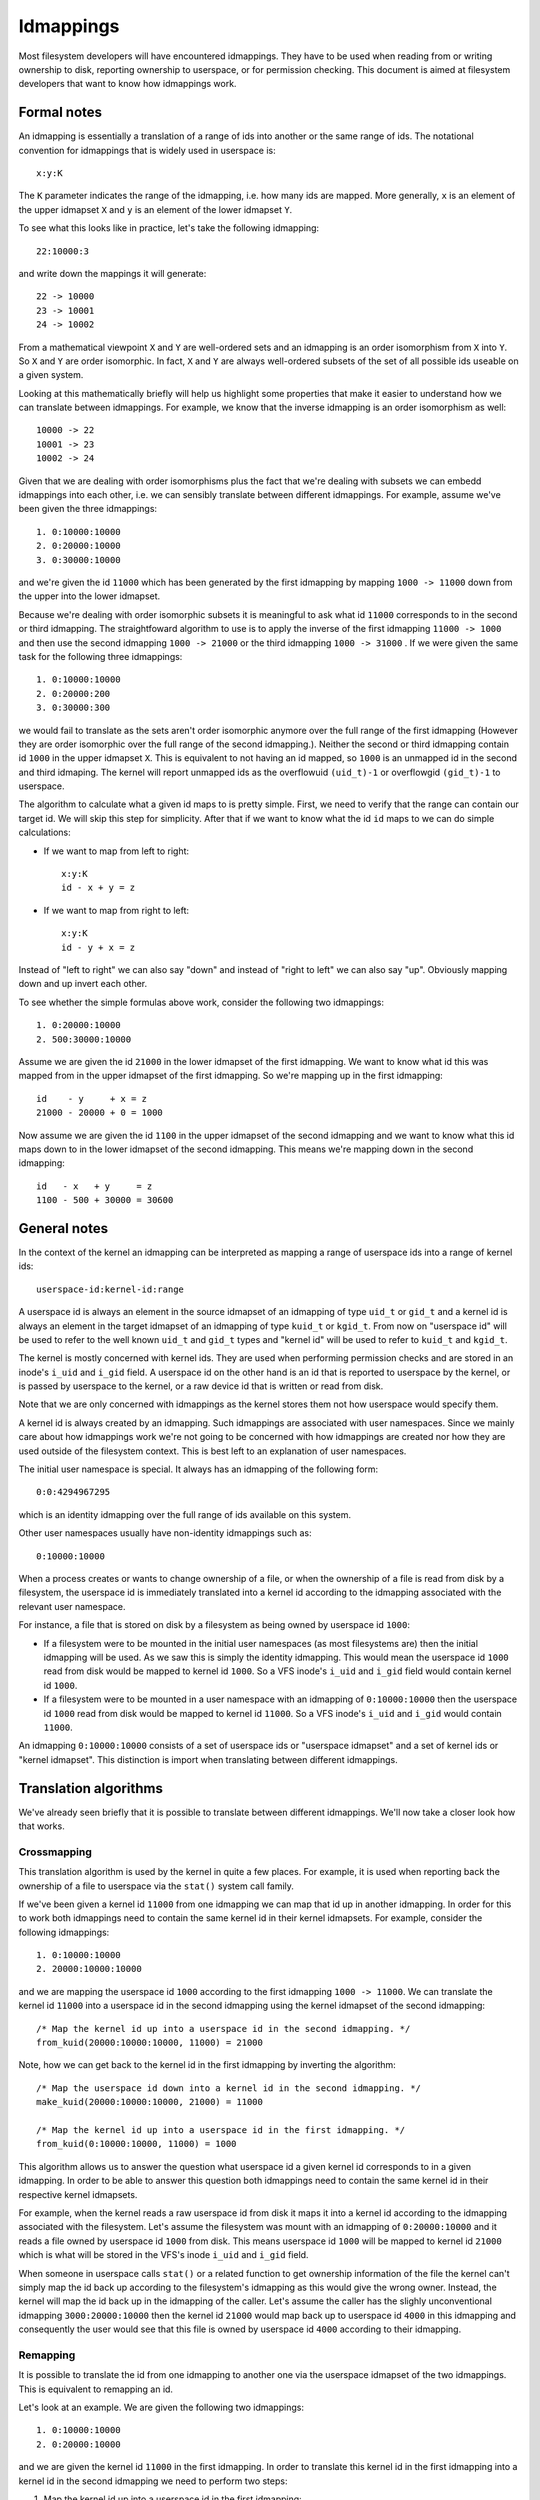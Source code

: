 Idmappings
==========

Most filesystem developers will have encountered idmappings. They have to be
used when reading from or writing ownership to disk, reporting ownership to
userspace, or for permission checking. This document is aimed at filesystem
developers that want to know how idmappings work.

Formal notes
------------

An idmapping is essentially a translation of a range of ids into another or the
same range of ids. The notational convention for idmappings that is widely used
in userspace is::

 x:y:K

The ``K`` parameter indicates the range of the idmapping, i.e. how many ids are
mapped. More generally, ``x`` is an element of the upper idmapset ``X`` and
``y`` is an element of the lower idmapset ``Y``.

To see what this looks like in practice, let's take the following idmapping::

 22:10000:3

and write down the mappings it will generate::

 22 -> 10000
 23 -> 10001
 24 -> 10002

From a mathematical viewpoint ``X`` and ``Y`` are well-ordered sets and an
idmapping is an order isomorphism from ``X`` into ``Y``. So ``X`` and ``Y`` are
order isomorphic. In fact, ``X`` and ``Y`` are always well-ordered subsets of
the set of all possible ids useable on a given system.

Looking at this mathematically briefly will help us highlight some properties
that make it easier to understand how we can translate between idmappings. For
example, we know that the inverse idmapping is an order isomorphism as well::

 10000 -> 22
 10001 -> 23
 10002 -> 24

Given that we are dealing with order isomorphisms plus the fact that we're
dealing with subsets we can embedd idmappings into each other, i.e. we can
sensibly translate between different idmappings. For example, assume we've been
given the three idmappings::

 1. 0:10000:10000
 2. 0:20000:10000
 3. 0:30000:10000

and we're given the id ``11000`` which has been generated by the first
idmapping by mapping ``1000 -> 11000`` down from the upper into the lower
idmapset.

Because we're dealing with order isomorphic subsets it is meaningful to ask
what id ``11000`` corresponds to in the second or third idmapping. The
straightfoward algorithm to use is to apply the inverse of the first idmapping
``11000 -> 1000`` and then use the second idmapping ``1000 -> 21000`` or the
third idmapping ``1000 -> 31000`` . If we were given the same task for the
following three idmappings::

 1. 0:10000:10000
 2. 0:20000:200
 3. 0:30000:300

we would fail to translate as the sets aren't order isomorphic anymore over the
full range of the first idmapping (However they are order isomorphic over the
full range of the second idmapping.). Neither the second or third idmapping
contain id ``1000`` in the upper idmapset ``X``. This is equivalent to not
having an id mapped, so ``1000`` is an unmapped id in the second and third
idmaping. The kernel will report unmapped ids as the overflowuid ``(uid_t)-1``
or overflowgid ``(gid_t)-1`` to userspace.

The algorithm to calculate what a given id maps to is pretty simple. First, we
need to verify that the range can contain our target id. We will skip this step
for simplicity. After that if we want to know what the id ``id`` maps to we can
do simple calculations:

- If we want to map from left to right::

   x:y:K
   id - x + y = z

- If we want to map from right to left::

   x:y:K
   id - y + x = z

Instead of "left to right" we can also say "down" and instead of "right to
left" we can also say "up". Obviously mapping down and up invert each other.

To see whether the simple formulas above work, consider the following two
idmappings::

 1. 0:20000:10000
 2. 500:30000:10000

Assume we are given the id ``21000`` in the lower idmapset of the first
idmapping. We want to know what id this was mapped from in the upper idmapset
of the first idmapping. So we're mapping up in the first idmapping::

 id    - y     + x = z
 21000 - 20000 + 0 = 1000

Now assume we are given the id ``1100`` in the upper idmapset of the second
idmapping and we want to know what this id maps down to in the lower idmapset
of the second idmapping. This means we're mapping down in the second idmapping::

 id   - x   + y     = z
 1100 - 500 + 30000 = 30600

General notes
-------------

In the context of the kernel an idmapping can be interpreted as mapping a range
of userspace ids into a range of kernel ids::

 userspace-id:kernel-id:range

A userspace id is always an element in the source idmapset of an idmapping of
type ``uid_t`` or ``gid_t`` and a kernel id is always an element in the target
idmapset of an idmapping of type ``kuid_t`` or ``kgid_t``. From now on
"userspace id" will be used to refer to the well known ``uid_t`` and ``gid_t``
types and "kernel id" will be used to refer to ``kuid_t`` and ``kgid_t``.

The kernel is mostly concerned with kernel ids. They are used when performing
permission checks and are stored in an inode's ``i_uid`` and ``i_gid`` field.
A userspace id on the other hand is an id that is reported to userspace by the
kernel, or is passed by userspace to the kernel, or a raw device id that is
written or read from disk.

Note that we are only concerned with idmappings as the kernel stores them not
how userspace would specify them.

A kernel id is always created by an idmapping. Such idmappings are associated
with user namespaces. Since we mainly care about how idmappings work we're not
going to be concerned with how idmappings are created nor how they are used
outside of the filesystem context. This is best left to an explanation of user
namespaces.

The initial user namespace is special. It always has an idmapping of the
following form::

 0:0:4294967295

which is an identity idmapping over the full range of ids available on this
system.

Other user namespaces usually have non-identity idmappings such as::

 0:10000:10000

When a process creates or wants to change ownership of a file, or when the
ownership of a file is read from disk by a filesystem, the userspace id is
immediately translated into a kernel id according to the idmapping associated
with the relevant user namespace.

For instance, a file that is stored on disk by a filesystem as being owned by
userspace id ``1000``:

- If a filesystem were to be mounted in the initial user namespaces (as most
  filesystems are) then the initial idmapping will be used. As we saw this is
  simply the identity idmapping. This would mean the userspace id ``1000`` read
  from disk would be mapped to kernel id ``1000``. So a VFS inode's ``i_uid``
  and ``i_gid`` field would contain kernel id ``1000``.

- If a filesystem were to be mounted in a user namespace with an idmapping of
  ``0:10000:10000`` then the userspace id ``1000`` read from disk would be
  mapped to kernel id ``11000``. So a VFS inode's ``i_uid`` and ``i_gid`` would
  contain ``11000``.

An idmapping ``0:10000:10000`` consists of a set of userspace ids or "userspace
idmapset" and a set of kernel ids or "kernel idmapset". This distinction is
import when translating between different idmappings.

Translation algorithms
----------------------

We've already seen briefly that it is possible to translate between different
idmappings. We'll now take a closer look how that works.

Crossmapping
~~~~~~~~~~~~

This translation algorithm is used by the kernel in quite a few places. For
example, it is used when reporting back the ownership of a file to userspace
via the ``stat()`` system call family.

If we've been given a kernel id ``11000`` from one idmapping we can map that id
up in another idmapping. In order for this to work both idmappings need to
contain the same kernel id in their kernel idmapsets. For example, consider the
following idmappings::

 1. 0:10000:10000
 2. 20000:10000:10000

and we are mapping the userspace id ``1000`` according to the first idmapping
``1000 -> 11000``. We can translate the kernel id ``11000`` into a userspace id
in the second idmapping using the kernel idmapset of the second idmapping::

 /* Map the kernel id up into a userspace id in the second idmapping. */
 from_kuid(20000:10000:10000, 11000) = 21000

Note, how we can get back to the kernel id in the first idmapping by inverting
the algorithm::

 /* Map the userspace id down into a kernel id in the second idmapping. */
 make_kuid(20000:10000:10000, 21000) = 11000

 /* Map the kernel id up into a userspace id in the first idmapping. */
 from_kuid(0:10000:10000, 11000) = 1000

This algorithm allows us to answer the question what userspace id a given
kernel id corresponds to in a given idmapping. In order to be able to answer
this question both idmappings need to contain the same kernel id in their
respective kernel idmapsets.

For example, when the kernel reads a raw userspace id from disk it maps it into
a kernel id according to the idmapping associated with the filesystem. Let's
assume the filesystem was mount with an idmapping of ``0:20000:10000`` and it
reads a file owned by userspace id ``1000`` from disk. This means userspace id
``1000`` will be  mapped to kernel id ``21000`` which is what will be stored in
the VFS's inode ``i_uid`` and ``i_gid`` field.

When someone in userspace calls ``stat()`` or a related function to get
ownership information of the file the kernel can't simply map the id back up
according to the filesystem's idmapping as this would give the wrong owner.
Instead, the kernel will map the id back up in the idmapping of the caller.
Let's assume the caller has the slighly unconventional idmapping
``3000:20000:10000`` then the kernel id ``21000`` would map back up to
userspace id ``4000`` in this idmapping and consequently the user would see
that this file is owned by userspace id ``4000`` according to their idmapping.

Remapping
~~~~~~~~~

It is possible to translate the id from one idmapping to another one via the
userspace idmapset of the two idmappings. This is equivalent to remapping an
id.

Let's look at an example. We are given the following two idmappings::

 1. 0:10000:10000
 2. 0:20000:10000

and we are given the kernel id ``11000`` in the first idmapping. In order to
translate this kernel id in the first idmapping into a kernel id in the second
idmapping we need to perform two steps:

1. Map the kernel id up into a userspace id in the first idmapping::

    /* Map the kernel id up into a userspace id in the first idmapping. */
    from_kuid(0:10000:10000, 11000) = 1000

2. Map the userspace id down into a kernel id in the second idmapping::

    /* Map the userspace id down into a kernel id in the second idmapping. */
    make_kuid(0:20000:10000, 1000) = 21000

As you can see we used the userspace idmapset in both idmappings to translate
the kernel id in one idmapping to a kernel id in another idmapping.

This allows us to answer the question what kernel id we would need to use to
get the same userspace id in another idmapping. In order to be able to answer
this question both idmappings need to contain the same userspace id in their
respective userspace idmapsets.

Note, how we can easily get back to the kernel id in the first idmapping by
inverting the algorithm:

1. Map the kernel id up into a userspace id in the second idmapping::

    /* Map the kernel id up into a userspace id in the second idmapping. */
    from_kuid(0:20000:10000, 21000) = 1000

2. Map the userspace id down into a kernel id in the first idmapping::

    /* Map the userspace id down into a kernel id in the first idmapping. */
    make_kuid(0:10000:10000, 1000) = 11000

Another way to look at this translation is to treat it as undoing an already
active idmapping and applying another idmapping. This will come in handy when
working with idmapped mounts.

Invalid translations
~~~~~~~~~~~~~~~~~~~~

It is never valid to use an id in the kernel idmapset of one idmapping as the
id in the userspace idmapset of another or the same idmapping. While the kernel
idmapset always indicates an idmapset in the kernel id space the userspace
idmapset indicates a userspace id. So the following translations are forbidden::

 /* Map the userspace id down into a kernel id in the first idmapping. */
 make_kuid(0:10000:10000, 1000) = 11000

 /* INVALID: Map the kernel id down into a kernel id in the second idmapping. */
 make_kuid(10000:20000:10000, 110000) = 21000

and equally wrong::

 /* Map the kernel id up into a userspace id in the first idmapping. */
 from_kuid(0:10000:10000, 11000) = 1000

 /* INVALID: Map the userspace id up into a userspace id in the second idmapping. */
 from_kuid(20000:0:10000, 1000) = 21000

Idmappings when creating filesystem objects
-------------------------------------------

The concepts of mapping an id down or mapping an id up are expressed in the two
kernel functions filesystem developers are rather familiar with::

 /* Map the userspace id down into a kernel id. */
 make_kuid(idmapping, uid)

 /* Map the kernel id up into a userspace id. */
 from_kuid(idmapping, kuid)

We will take an abbreviated look into how idmappings figure into creating
filesystem objects. For simplicity we will only look at what happens when the
VFS has already completed path lookup right before it calls into the filesystem
itself. So we're concerned with what happens when e.g. ``vfs_mkdir()`` is
called. We will also assume that the directory we're creating filesystem
objects in is readable and writable for everyone.

When creating a filesystem object the caller will look at the caller's
filesystem ids. These are just regular ``uid_t`` and ``gid_t`` userspace ids
but they are exclusively used when determining file ownership which is why they
are called "filesystem ids". They are usually identical to the uid and gid of
the caller but can differ. We will just assume they are always identical to not
get lost in too many details.

When the caller enters the kernel two things happen:

1. Map the caller's userspace ids into kernel ids in the caller's idmapping.
   (To be precise, the kernel will simply look at the kernel ids stashed in the
   credentials of the current task but for our education we'll pretend this
   translation happens just in time.)
2. Verify that the caller's kernel ids can be mapped to userspace ids in the
   filesystem's idmapping.

The second step is important as regular filesystem will ultimately need to
translate the kernel id back into a raw userspace id when writing to disk.
So with the second step the kernel guarantees that a valid userspace id can be
written to disk. If it can't the kernel will refuse the creation request to not
even remotely risk filesystem corruption.

Example 1
~~~~~~~~~

::

 caller userspace id:  1000
 caller idmapping:     0:0:4294967295
 filesystem idmapping: 0:0:4294967295

Both the caller and the filesystem use the identity idmapping:

1. Map the caller's userspace ids into kernel ids in the caller's idmapping::

    make_kuid(0:0:4294967295, 1000) = 1000

2. Verify that the caller's kernel ids can be mapped to userspace ids in the
   filesystem's idmapping.

   For this second step the kernel will call the function
   ``fsuidgid_has_mapping()`` which ultimately boils down to calling
   ``from_kuid()``::

    from_kuid(0:0:4294967295, 1000) = 1000

The astute reader will have realized that this is simply a varation of the
crossmapping algorithm we mentioned above in a previous section. First, the
kernel maps the caller's userspace id down into a kernel id according to the
caller's idmapping and then maps that kernel id up according to the
filesystem's idmapping. In this example both idmappings are the same so there's
nothing exciting going on. Ultimately the userspace id that lands on disk will
be ``1000``.

Example 2
~~~~~~~~~

::

 caller userspace id:  1000
 caller idmapping:     0:10000:10000
 filesystem idmapping: 0:20000:10000

1. Map the caller's userspace ids into kernel ids in the caller's idmapping::

    make_kuid(0:10000:10000, 1000) = 11000

2. Verify that the caller's kernel ids can be mapped to userspace ids in the
   filesystem's idmapping::

    from_kuid(0:20000:10000, 11000) = -1

It's immediately clear that while the caller's userspace id could be
successfully mapped down into kernel ids in the caller's idmapping the kernel
ids could not be mapped up according to the filesystem's idmapping. So the
kernel will deny this creation request.

Note that while this example is less common, because most filesystem can't be
mounted with non-initial idmappings this is a general problem.

Example 3
~~~~~~~~~

::

 caller userspace id:  1000
 caller idmapping:     0:10000:10000
 filesystem idmapping: 0:0:4294967295

1. Map the caller's userspace ids into kernel ids in the caller's idmapping::

    make_kuid(0:10000:10000, 1000) = 11000

2. Verify that the caller's kernel ids can be mapped to userspace ids in the
   filesystem's idmapping::

    from_kuid(0:0:4294967295, 11000) = 11000

We can see that the translation always succeeds. The userspace id that the
filesystem will ultimately put to disk will always be identical to the value of
the kernel id that was created in the caller's idmapping. In this example
``11000``. This has mainly two consequences.

First, that we can't allow a caller to ultimately write to disk with another
userspace id. We could only do this if we were to mount the whole fileystem
with the caller's or another idmapping. But as we've seen that is limited to
a few filesystems and not very flexible. But this is a use-case that is pretty
important in containerized workloads.

Second, the caller will usually not be able to create any files or access
directories that have stricter permissions because none of the filesystem's
kernel ids map up into valid userspace ids in the caller's idmapping

1. Map raw userspace ids into kernel ids in the filesystem's idmapping::

    make_kuid(0:0:4294967295, 1000) = 1000

2. Map kernel ids into userspace ids in the caller's idmapping::

    from_kuid(0:10000:10000, 1000) = -1

Example 4
~~~~~~~~~

::

 file userspace id:    1000
 caller idmapping:     0:10000:10000
 filesystem idmapping: 0:0:4294967295

In order to report ownership to userspace uses the crossmapping algorithm
introduced in a previous section:

1. Map the userspace id on disk down into a kernel id in the filesystem's
   idmapping::

    make_kuid(0:0:4294967295, 1000) = 1000

2. Map the kernel id up into a userspace id in the caller's idmapping::

    from_kuid(0:10000:10000, 1000) = -1

The crossmapping algorithm fails in this case because the kernel id in the
filesystem idmapping cannot be mapped to a userspace id in the caller's
idmapping. Thus, the kernel will report the ownership of this file as the
overflowid.

Example 5
~~~~~~~~~

::

 file userspace id:    1000
 caller idmapping:     0:10000:10000
 filesystem idmapping: 0:20000:10000

In order to report ownership to userspace uses the crossmapping algorithm
introduced in a previous section:

1. Map the userspace id on disk down into a kernel id in the filesystem's
   idmapping::

    make_kuid(0:20000:10000, 1000) = 21000

2. Map the kernel id up into a userspace id in the caller's idmapping::

    from_kuid(0:10000:10000, 1000) = -1

Again, the crossmapping algorithm fails in this case because the kernel id in
the filesystem idmapping cannot be mapped to a userspace id in the caller's
idmapping. Thus, the kernel will report the ownership of this file as the
overflowid.

Note how in the last two examples things would be simple if the caller would be
using the initial idmapping. For a filesystem mounted with the initial
idmapping it would be trivial. So we only consider a filesystem with an
idmapping of ``0:20000:10000``:

1. Map the userspace id on disk down into a kernel id in the filesystem's
   idmapping::

    make_kuid(0:20000:10000, 1000) = 21000

2. Map the kernel id up into a userspace id in the caller's idmapping::

    from_kuid(0:0:4294967295, 1000) = 21000

Idmappings on idmapped mounts
-----------------------------

The examples we've seen in the previous section where the caller's idmapping
and the filesystem's idmapping are incompatible causes various issues for
workloads. For a more complex but common example, consider two containers
started on the host. To completely prevent the two containers from affecting
each other, an administrato may often use different non-overlapping idmappings
for the two containers::

 container1 idmapping:  0:10000:10000
 container2 idmapping:  0:20000:10000
 filesystem idmapping:  0:30000:10000

An administrator wanting to provide easy read-write access to the following set
of files::

 dir userpace id:       0
 dir/file1 userpace id: 1000
 dir/file2 userpace id: 2000

to both containers currently can't.

Of course the administrator has the option to recursively change ownership via
``chown()``. For example, they could change ownership so that ``dir`` and all
files below it can be crossmapped from the filesystem's into the container's
idmapping. Let's assume they change ownership so it is compatible with the
first container's idmapping::

 dir userpace id:       10000
 dir/file1 userpace id: 11000
 dir/file2 userpace id: 12000

This would still leave ``dir`` rather useless to the second container. In fact,
``dir`` and all files below it would continue to appear owned by the overflowid
for the second container.

Or consider another increasingly popular example. Some service managers such as
systemd implement a concept called "portable home directories". A user may want
to use their home directories on different machines where they are assigned
different login userspace ids. Most users will have ``1000`` as the login id on
their machine at home and all files in their home directory will usually be
owned by id ``1000``. At uni or at work they may have another login id such as
``1125``. This makes it rather difficult to interact with their home directory
on the work machine.

In both cases changing ownership recursively has grave implications. The most
obvious one is that ownership is changed globally and permanently. In the home
directory case this change in ownership would even need to happen everytime the
user switches from their home to their work machine. For really large sets of
files this becomes increasingly costly.

If the user is lucky, they are dealing with a filesystem that is mountable
inside user namespaces. But this would also change ownership globally and the
change in ownership is tied to the lifetime of the filesystem mount, i.e. the
superblock. The only way to change ownership is to completely unmount the
filesystem and mount it again in another user namespace. This is usually
impossible because it would mean that all users currently accessing the
filesystem can't anymore. And it means that ``dir`` still can't be shared
between two containers with different idmappings.
But usually the user doesn't even have this option since most filesystems
aren't mountable inside containers. And not having them mountable might be
desirable as it doesn't require the filesystem to deal with malicious
filesystem images.

But the usecases mentioned above and more can be handled by idmapped mounts.
They allow to expose the same set of dentries with different ownership at
different mounts. This is achieved by marking the mounts with a user namespace
through the ``mount_setattr()`` system call. The idmapping associated with it
is then used to translate from the caller's idmapping to the filesystem's
idmapping and vica versa using the remapping algorithm we introduced above.

In contrast, idmapped mounts make it possible to change ownership in
a temporary and localized way. The ownership changes are restricted to
a specific mount and the ownership changes are tied to the lifetime of the
mount. All other users and locations where the filesystem is exposed are
unaffected.

Filesystems that support idmapped mounts don't have any real reason to support
being mountable inside user namespaces. A filesystem could be exposed
completely under an idmapped mount to get the same effect. This has the
advantage that filesystem can leave the creation of the superblock to
privileged users in the initial user namespace.

However, it is perfectly possible to combine idmapped mounts with filesystems
mountable inside user namespaces. We will touch on this further below.

Idmapping functions were added that translate between idmappings. They make use
of the remapping algorithm we've introduced earlier. We're going to look at
two:

- ``mapped_fsuid()`` and ``mapped_fsgid()``

  The ``mapped_fs*id()`` functions translate the caller's kernel ids into
  kernel ids in the filesystem's idmapping. This translation is achieved by
  remapping the caller's kernel ids using the mount's idmapping::

   /* Map the caller's kernel id up into a userspace id in the mount's idmapping. */
   uid = from_kuid(mount, id)

   /* Map the mount's userspace id down into a kernel id in the filesystem's idmapping. */
   kuid = make_kuid(filesystem, uid)

- ``i_uid_into_mnt()`` and ``i_gid_into_mnt()``

  The ``i_*id_into_mnt()`` functions translate filesystem's kernel ids into
  kernel ids in the mount's idmapping::

   /* Map the filesystem's kernel id up into a userspace id in the filesystem's idmapping. */
   uid = from_kuid(filesystem, id)

   /* Map the filesystem's userspace id down ito a kernel id in the mount's idmapping. */
   kuid = make_kuid(mount, uid)

Note that these two functions invert each other. Consider the following
idmappings::

 caller idmapping:     0:10000:10000
 filesystem idmapping: 0:20000:10000
 mount idmapping:      0:10000:10000

Assume a file with userspace id ``1000`` is read from disk. The filesystem maps
this userspace id into kernel id ``21000`` according to it's idmapping. This is
what is stored in the inode's ``i_uid`` and ``i_gid`` fields.

When the caller queries the ownership of this file via ``stat()`` the kernel
would usually simply use the crossmapping algorithm and map the filesystem's
kernel id up to a userspace id in the caller's idmapping.

But when the caller is accessing the file on an idmapped mount the kernel will
first call ``i_uid_into_mnt()`` thereby translating the filesystem's kernel id
into a kernel id in the mount's idmapping::

 i_uid_into_mnt(21000):
   /* Map the filesystem's kernel id up into a userspace id. */
   1000 = from_kuid(0:20000:10000, 21000)

   /* Map the filesystem's userspace id down ito a kernel id in the mount's idmapping. */
   11000 = make_kuid(0:10000:10000, 1000)

Finally, when the kernel reports the owner to the caller it will turn the
kernel id in the mount's idmapping into a userspace id in the caller's
idmapping::

  1000 = from_kuid(0:10000:10000, 11000)

We can test whether this algorithm really works by verifying what happens when
we create a new file. Let's say the user is creating a file with filesystem
userspace id ``1000``.

The kernel maps this to kernel id ``11000`` in the caller's idmapping. Usually
the kernel would now apply the crossmapping, verifying that the kernel id
``11000`` can be mapped to a userspace id in the filesystem's idmapping and
ultimately write that userspace id to disk.

But when the caller is accessing the file on an idmapped mount the kernel will
first call ``mapped_fs*id()`` thereby translating the caller's kernel id into
a kernel id according to the mount's idmapping::

 mapped_fs(id(11000):
    /* Map the caller's kernel id up into a userspace id in the mount's idmapping. */
    1000 = from_kuid(0:10000:10000, 11000)

    /* Map the mount's userspace id down into a kernel id in the filesystem's idmapping. */
    21000 = make_kuid(0:20000:10000, 1000)

When finally writing to disk the kernel will then map the kernel id ``21000``
up into a userspace id in the filesystem's idmapping::

   1000 = from_kuid(0:20000:10000, 21000)

As we can see, we end up with a revertible and information preserving
algorithm. A file created from userspace id ``1000`` from an idmapped mount
will also be reported as being owned by userspace id ``1000`` and vica versa.

Let's now briefly reconsider the failing examples from earlier in the context
of idmapped mounts.

Example 2 reconsidered
~~~~~~~~~~~~~~~~~~~~~~

::

 caller userspace id:  1000
 caller idmapping:     0:10000:10000
 filesystem idmapping: 0:20000:10000
 mount idmapping:      0:10000:10000

When the caller is using a non-initial idmapping the common case is to attach
the same idmapping to the mount. We now perform three steps:

1. Map the caller's userspace ids into kernel ids in the caller's idmapping::

    make_kuid(0:10000:10000, 1000) = 11000

2. Translate the caller's kernel id into a kernel id in the filesystem's
   idmapping::

    mapped_fsuid(11000):
      /* Map the kernel id up into a userspace id in the mount's idmapping. */
      from_kuid(0:10000:10000, 11000) = 1000

      /* Map the userspace id down into a kernel id in the filesystem's idmapping. */
      make_kuid(0:20000:10000, 1000) = 21000

2. Verify that the caller's kernel ids can be mapped to userspace ids in the
   filesystem's idmapping::

    from_kuid(0:20000:10000, 21000) = 1000

So the ownership that lands on disk will be the userspace id ``1000``.

Example 3 reconsidered
~~~~~~~~~~~~~~~~~~~~~~

::

 caller userspace id:  1000
 caller idmapping:     0:10000:10000
 filesystem idmapping: 0:0:4294967295
 mount idmapping:      0:10000:10000

The same translation algorithm works with the third example.

1. Map the caller's userspace ids into kernel ids in the caller's idmapping::

    make_kuid(0:10000:10000, 1000) = 11000

2. Translate the caller's kernel id into a kernel id in the filesystem's
   idmapping::

    mapped_fsuid(11000):
       /* Map the kernel id up into a userspace id in the mount's idmapping. */
       from_kuid(0:10000:10000, 11000) = 1000

       /* Map the userspace id down into a kernel id in the filesystem's idmapping. */
       make_kuid(0:0:4294967295, 1000) = 1000

2. Verify that the caller's kernel ids can be mapped to userspace ids in the
   filesystem's idmapping::

    from_kuid(0:0:4294967295, 21000) = 1000

So the ownership that lands on disk will be the userspace id ``1000``.

Example 4 reconsidered
~~~~~~~~~~~~~~~~~~~~~~

::

 file userspace id:    1000
 caller idmapping:     0:10000:10000
 filesystem idmapping: 0:0:4294967295
 mount idmapping:      0:10000:10000

In order to report ownership to userspace the kernel now does three steps with
a translation algorithm we introduced earlier:

1. Map the userspace id on disk down into a kernel id in the filesystem's
   idmapping::

    make_kuid(0:0:4294967295, 1000) = 1000

2. Translate the kernel id into a kernel id in the mount's idmapping::

    i_uid_into_mnt(1000):
      /* Map the kernel id up into a userspace id in the filesystem's idmapping. */
      from_kuid(0:0:4294967295, 1000) = 1000

      /* Map the userspace id down into a kernel id in the mounts's idmapping. */
      make_kuid(0:10000:10000, 1000) = 11000

3. Map the kernel id up into a userspace id in the caller's idmapping::

    from_kuid(0:10000:10000, 11000) = 1000

Earlier, the caller's kernel id couldn't be crossmapped in the filesystems's
idmapping. With the idmapped mount in place it now can be crossmapped into the
filesystem's idmapping via the mount's idmapping. The file will now be created
with userspace id ``1000`` according to the mount's idmapping.

Example 5 reconsidered
~~~~~~~~~~~~~~~~~~~~~~

::

 file userspace id:    1000
 caller idmapping:     0:10000:10000
 filesystem idmapping: 0:20000:10000
 mount idmapping:      0:10000:10000

Again, in order to report ownership to userspace the kernel now does three
steps with a translation algorithm we introduced earlier:

1. Map the userspace id on disk down into a kernel id in the filesystem's
   idmapping::

    make_kuid(0:20000:10000, 1000) = 21000

2. Translate the kernel id into a kernel id in the mount's idmapping::

    i_uid_into_mnt(21000):
      /* Map the kernel id up into a userspace id in the filesystem's idmapping. */
      from_kuid(0:20000:10000, 21000) = 1000

      /* Map the userspace id down into a kernel id in the mounts's idmapping. */
      make_kuid(0:10000:10000, 1000) = 11000

3. Map the kernel id up into a userspace id in the caller's idmapping::

    from_kuid(0:10000:10000, 11000) = 1000

Earlier, the file's kernel id couldn't be crossmapped in the filesystems's
idmapping. With the idmapped mount in place it now can be crossmapped into the
filesystem's idmapping via the mount's idmapping. The file is now owned by
userspace id ``1000`` according to the mount's idmapping.

Changing ownership on a home directory
~~~~~~~~~~~~~~~~~~~~~~~~~~~~~~~~~~~~~~

We've seen above how idmapped mounts can be used to translate between
idmappings when either the caller, the filesystem or both uses a non-initial
idmapping. A wide range of usecases exist when the caller is using
a non-initial idmapping. This mostly happens in the context of containerized
workloads. The consequence is as we have seen that for both, filesystem mounted
with the initial idmapping and filesystems mounted with non-initial idmappings,
access to the filesystem isn't working because the kernel ids can't be
crossmapped between the caller's and the filesystem's idmapping.

As we've seen above idmapped mounts provide a solution to this by translating
between the caller's and the filesystem's idmapping.

Aside from containerized workloads, idmapped mounts have the advantage that
they also work when both the caller and the filesystem use the initial
idmapping which means users on the host can change the ownership of dentries on
a per-mount basis.

Consider our previous example where a user has their home directory on portable
storage. At home they have id ``1000`` and all files in their home directory
are owned by id ``1000`` whereas at uni or work they have login id ``1125``.

Taking their home directory with them becomes problematic. They can't easily
access their files, they might not be able to write to disk without applying
lax permissions or ACLs and even if they can, they will end up with an annoying
mix of files and directories owned by id ``1000`` and id ``1125``.

Idmapped mounts allow to solve this problem. A user can create an idmapped
mount for their home directory on their work computer or their computer at home
depending on what ownership they would prefer to end up on the portable storage
itself.

Let's assume they want all files on disk to belong to userspace id ``1000``.
When the user plugs in their portable storage at their work station they can
setup a job that creates an idmapped mount with the minimal idmapping
``1000:1125:1``. So now when they create a file the kernel performs the
following steps we already know from above:

::

 caller userspace id:  1125
 caller idmapping:     0:0:4294967295
 filesystem idmapping: 0:0:4294967295
 mount idmapping:      1000:1125:1

1. Map the caller's userspace ids into kernel ids in the caller's idmapping::

    make_kuid(0:0:4294967295, 1125) = 1125

2. Translate the caller's kernel id into a kernel id in the filesystem's
   idmapping::

    mapped_fsuid(1125):
      /* Map the kernel id up into a userspace id in the mount's idmapping. */
      from_kuid(1000:1125:1, 1125) = 1000

      /* Map the userspace id down into a kernel id in the filesystem's idmapping. */
      make_kuid(0:0:4294967295, 1000) = 1000

2. Verify that the caller's kernel ids can be mapped to userspace ids in the
   filesystem's idmapping::

    from_kuid(0:0:4294967295, 1000) = 1000

So ultimately the file will be created with userspace id ``1000`` on disk.

Now let's briefly look at what ownership the caller with id ``1125`` will see
on their work computer:

::

 file userspace id:    1000
 caller idmapping:     0:0:4294967295
 filesystem idmapping: 0:0:4294967295
 mount idmapping:      1000:1125:1

1. Map the userspace id on disk down into a kernel id in the filesystem's
   idmapping::

    make_kuid(0:0:4294967295, 1000) = 1000

2. Translate the kernel id into a kernel id in the mount's idmapping::

    i_uid_into_mnt(1000):
      /* Map the kernel id up into a userspace id in the filesystem's idmapping. */
      from_kuid(0:0:4294967295, 1000) = 1000

      /* Map the userspace id down into a kernel id in the mounts's idmapping. */
      make_kuid(1000:1125:1, 1000) = 1125

3. Map the kernel id up into a userspace id in the caller's idmapping::

    from_kuid(0:0:4294967295, 1125) = 1125

So ultimately the caller will be reported that the file belongs to userspace id
``1125`` which is the caller's userspace id on their workstation in our
example.

The raw userspace id that is put on disk is ``1000`` so when the user takes
their home directory back to their home computer where they are assigned
userspace id ``1000`` using the initial idmapping and mount the filesystem with
the initial idmapping they will see all those files belonging to id ``1000``.

Shortcircuting
--------------

Currently, the implementation of idmapped mounts enforces that the filesystem
is mounted with the initial idmapping. The reason is simply that none of the
filesystems that we targeted were mountable with a non-initial idmapping. But
that might change soon enough. As we've seen above, thanks to the properties of
idmappings the translation works for both filesystems mounted with the initial
idmapping and filesystem with non-initial idmappings.

Based on this current restriction to filesystem mounted with the initial
idmapping two noticeable shortcuts have been taken:

1. We always stash a reference to the initial user namespace in ``struct
   vfsmount``. Idmapped mounts are thus mounts that have a non-initial user
   namespace attached to them.

   In order to support idmapped mounts this needs to be changed. Instead of
   stashing the initial user namespace the user namespace the filesystem was
   mounted with must be stashed. An idmapped mount is then any mount that has
   a different user namespace attached then the filesystem was mounted with.
   This has no user-visible consequences.

2. The translation algorithms in ``mapped_fs*id()`` and ``i_*id_into_mnt()``
   are simplified.

   Let's consider ``mapped_fs*id()`` first. This function translates the
   caller's kernel id into a kernel id in the filesystem's idmapping via
   a mount's idmapping. The full algorithm is::

    mapped_fsuid():
      /* Map the kernel id up into a userspace id in the mount's idmapping. */
      uid_t uid = from_kuid(mount-idmapping, id)

      /* Map the userspace id down into a kernel id in the filesystem's idmapping. */
      kuid_t kuid = make_kuid(filesystem-idmapping, uid)

   We know that the filesystem is always mounted with the initial idmapping as
   we enforce this in ``mount_setattr()``. So this can be shortened to::

    mapped_fsuid():
      /* Map the kernel id up into a userspace id in the mount's idmapping. */
      uid_t uid = from_kuid(mount-idmapping, id)

      /* Map the userspace id down into a kernel id in the filesystem's idmapping. */
      kuid_t kuid = KUIDT_INIT(uid);

   Similarly, for ``i_*id_into_mnt()`` which translated the filesystem's kernel
   id into a mount's kernel id::

    i_uid_into_mnt():
      /* Map the kernel id up into a userspace id in the filesystem's idmapping. */
      uid_t uid = from_kuid(filesystem-idmapping, id)

      /* Map the userspace id down into a kernel id in the mounts's idmapping. */
      kuid_t kuid = make_kuid(mount-idmapping, uid)

   Again, we know that the filesystem is always mounted with the initial
   idmapping as we enforce this in ``mount_setattr()``. So this can be
   shortened to::

    i_uid_into_mnt():
      /* Map the kernel id up into a userspace id in the filesystem's idmapping. */
      uid_t uid = __kuid_val(kuid)

      /* Map the userspace id down into a kernel id in the mounts's idmapping. */
      kuid_t kuid = make_kuid(mount-idmapping, uid)

Handling filesystems mounted with non-initial idmappings requires that the
translation functions be converted to their full form. They can still be
shortcircuited on non-idmapped mounts. This has no user-visible consequences.
